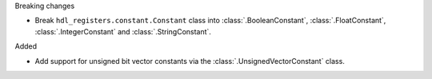 Breaking changes

* Break ``hdl_registers.constant.Constant`` class into :class:`.BooleanConstant`,
  :class:`.FloatConstant`, :class:`.IntegerConstant` and :class:`.StringConstant`.

Added

* Add support for unsigned bit vector constants via the :class:`.UnsignedVectorConstant` class.
